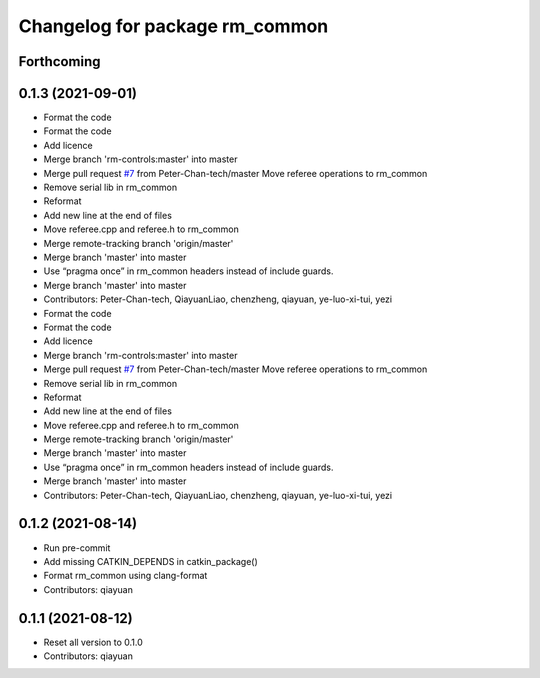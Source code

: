 ^^^^^^^^^^^^^^^^^^^^^^^^^^^^^^^
Changelog for package rm_common
^^^^^^^^^^^^^^^^^^^^^^^^^^^^^^^

Forthcoming
-----------

0.1.3 (2021-09-01)
------------------
* Format the code
* Format the code
* Add licence
* Merge branch 'rm-controls:master' into master
* Merge pull request `#7 <https://github.com/rm-controls/rm_control/issues/7>`_ from Peter-Chan-tech/master
  Move referee operations to rm_common
* Remove serial lib in rm_common
* Reformat
* Add new line at the end of files
* Move referee.cpp and referee.h to rm_common
* Merge remote-tracking branch 'origin/master'
* Merge branch 'master' into master
* Use “pragma once” in rm_common headers instead of include guards.
* Merge branch 'master' into master
* Contributors: Peter-Chan-tech, QiayuanLiao, chenzheng, qiayuan, ye-luo-xi-tui, yezi

* Format the code
* Format the code
* Add licence
* Merge branch 'rm-controls:master' into master
* Merge pull request `#7 <https://github.com/rm-controls/rm_control/issues/7>`_ from Peter-Chan-tech/master
  Move referee operations to rm_common
* Remove serial lib in rm_common
* Reformat
* Add new line at the end of files
* Move referee.cpp and referee.h to rm_common
* Merge remote-tracking branch 'origin/master'
* Merge branch 'master' into master
* Use “pragma once” in rm_common headers instead of include guards.
* Merge branch 'master' into master
* Contributors: Peter-Chan-tech, QiayuanLiao, chenzheng, qiayuan, ye-luo-xi-tui, yezi

0.1.2 (2021-08-14)
------------------
* Run pre-commit
* Add missing CATKIN_DEPENDS in catkin_package()
* Format rm_common using clang-format
* Contributors: qiayuan

0.1.1 (2021-08-12)
------------------
* Reset all version to 0.1.0
* Contributors: qiayuan

